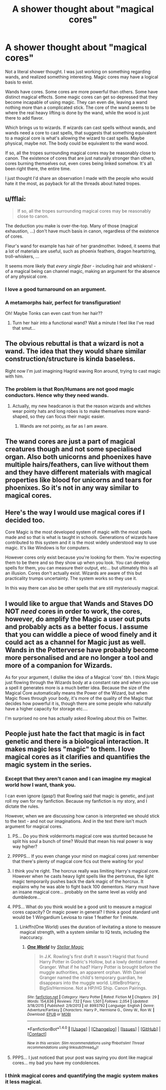 #+TITLE: A shower thought about "magical cores"

* A shower thought about "magical cores"
:PROPERTIES:
:Score: 13
:DateUnix: 1500983633.0
:DateShort: 2017-Jul-25
:END:
Not a literal shower thought. I was just working on something regarding wands, and realized something interesting. Magic cores may have a logical basis to exist.

Wands have cores. Some cores are more powerful than others. Some have distinct magical effects. Some magic cores can get so depressed that they become incapable of using magic. They can even die, leaving a wand nothing more than a complicated stick. The core of the wand seems to be where the real heavy lifting is done by the wand, while the wood is just there to add flavor.

Which brings us to wizards. If wizards can cast spells without wands, and wands need a core to cast spells, that suggests that something equivalent to a magical core is what's allowing the wizard to cast spells. Maybe physical, maybe not. The body could be equivalent to the wand wood.

If so, all the tropes surrounding magical cores may be reasonably close to canon. The existence of cores that are just naturally stronger than others, cores burning themselves out, even cores being linked somehow. It's all been right there, the entire time.

I just thought I'd share an observation I made with the people who would hate it the most, as payback for all the threads about hated tropes.


** u/fflai:
#+begin_quote
  If so, all the tropes surrounding magical cores may be reasonably close to canon.
#+end_quote

The deduction you make is over-the-top. Many of those (magical exhaustion, ...) don't have much basis in canon, regardless of the existence of cores.

Fleur's wand for example has hair of her grandmother. Indeed, it seems that a lot of materials are useful, such as phoenix feathers, dragon heartstring, troll-whiskers, ...

It seems more likely that /every single fiber/ - including hair and whiskers! - of a magical being can channel magic, making an argument for the absence of any physical core.
:PROPERTIES:
:Author: fflai
:Score: 19
:DateUnix: 1500984029.0
:DateShort: 2017-Jul-25
:END:

*** I love a good turnaround on an argument.
:PROPERTIES:
:Author: UndeadBBQ
:Score: 3
:DateUnix: 1500984458.0
:DateShort: 2017-Jul-25
:END:


*** A metamorphs hair, perfect for transfiguration!

Oh! Maybe Tonks can even cast from her hair??
:PROPERTIES:
:Author: Edocsiru
:Score: 2
:DateUnix: 1500990127.0
:DateShort: 2017-Jul-25
:END:

**** Turn her hair into a functional wand? Wait a minute I feel like I've read that smut...
:PROPERTIES:
:Author: thatonepersonnever
:Score: 1
:DateUnix: 1501142383.0
:DateShort: 2017-Jul-27
:END:


** The obvious rebuttal is that a wizard is not a wand. The idea that they would share similar construction/structure is kinda baseless.

Right now I'm just imagining Hagrid waving Ron around, trying to cast magic with him.
:PROPERTIES:
:Author: Taure
:Score: 34
:DateUnix: 1500985007.0
:DateShort: 2017-Jul-25
:END:

*** The problem is that Ron/Humans are not good magic conductors. Hence why they need wands.
:PROPERTIES:
:Author: Lakas1236547
:Score: 9
:DateUnix: 1500986723.0
:DateShort: 2017-Jul-25
:END:

**** Actually, my new headcanon is that the reason wizards and witches wear pointy hats and long robes is to make themselves more wand-shaped, so they can focus their magic easier.
:PROPERTIES:
:Author: Avaday_Daydream
:Score: 6
:DateUnix: 1501024222.0
:DateShort: 2017-Jul-26
:END:

***** Wands are not pointy, as far as I am aware.
:PROPERTIES:
:Author: Lakas1236547
:Score: 1
:DateUnix: 1501025434.0
:DateShort: 2017-Jul-26
:END:


** The wand cores are just a part of magical creatures though and not some specialised organ. Also both unicorns and phoenixes have multiple hairs/feathers, can live without them and they have different materials with magical properties like blood for unicorns and tears for phoenixes. So it's not in any way similar to magical cores.
:PROPERTIES:
:Author: Satanniel
:Score: 3
:DateUnix: 1500988897.0
:DateShort: 2017-Jul-25
:END:


** Here's the way I would use magical cores if I decided too.

Core Magic is the most developed system of magic with the most spells made and so that is what is taught in schools. Generations of wizards have contributed to this system and it is the most widely understood way to use magic. It's like Windows is for computers.

However cores only exist because you're looking for them. You're expecting them to be there and so they show up when you look. You can develop spells for them, you can measure their output, etc... but ultimately this is all an illusion. Cores don't actually exist. Wizards are aware of this but practicality trumps uncertainty. The system works so they use it.

In this way there can also be other spells that are still mysteriously magical.
:PROPERTIES:
:Author: ForumWarrior
:Score: 1
:DateUnix: 1501122498.0
:DateShort: 2017-Jul-27
:END:


** I would like to argue that Wands and Staves DO NOT /need/ cores in order to work, the cores, however, do amplify the Magic a user out puts and probably acts as a better focus. I assume that you can widdle a piece of wood finely and it could act as a channel for Magic just as well. Wands in the Potterverse have probably become more personalised and are no longer a tool and more of a companion for Wizards.

As for your argument, I dislike the idea of a Magical 'core' tbh. I think Magic just flowing through the Wizards body at a constant rate and when you use a spell it generates more is a much better idea. Because the size of the Magical Core automatically means the Power of the Wizard, but when Magic flows through your body, it's more of the quality of the Magic that decides how powerful it is, though there are some people who naturally have a higher capacity for storage etc....

I'm surprised no one has actually asked Rowling about this on Twitter.
:PROPERTIES:
:Score: 1
:DateUnix: 1501008364.0
:DateShort: 2017-Jul-25
:END:


** People just hate the fact that magic is in fact genetic and there is a biological interaction. It makes magic less "magic" to them. I love magical cores as it clarifies and quantifies the magic system in the series.
:PROPERTIES:
:Author: PokeMaster420
:Score: -2
:DateUnix: 1500986938.0
:DateShort: 2017-Jul-25
:END:

*** Except that they aren't canon and I can imagine my magical world how I want, thank you.

I can even ignore (gasp!) that Rowling said that magic is genetic, and just roll my own for my fanfiction. Because my fanfiction is /my/ story, and I dictate the rules.

However, when we are discussing how canon is interpreted we should stick to the text - and not our imaginations. And in the text there isn't much argument for magical cores.
:PROPERTIES:
:Author: fflai
:Score: 10
:DateUnix: 1500995055.0
:DateShort: 2017-Jul-25
:END:

**** PS... Do you think voldermorts magical core was stunted because he split his soul a bunch of time? Would that mean his real power is way way hgiher?
:PROPERTIES:
:Author: PokeMaster420
:Score: -1
:DateUnix: 1500995725.0
:DateShort: 2017-Jul-25
:END:


**** PPPPS... If you even change your mind on magical cores just remember that there's plenty of magical core fics out there waiting for you!
:PROPERTIES:
:Author: PokeMaster420
:Score: -2
:DateUnix: 1501004027.0
:DateShort: 2017-Jul-25
:END:


**** I think you're right. The horcrux really was limiting Harry's magical core. However when he casts heavy light spells like the pertronus, the light magic temporarily pushes back the dark magic of the horcrux. It explains why he was able to fight back 100 dementors. Harry must have an insane magical core... probably on the same level as voldy and dumbledore...
:PROPERTIES:
:Author: PokeMaster420
:Score: -2
:DateUnix: 1500995547.0
:DateShort: 2017-Jul-25
:END:


**** PPS... What do you think would be a good unit to measure a magical cores capacity? Or magic power in general? I think a good standard unit would be 1 Wingardium Leviosa to raise 1 feather for 1 minute.
:PROPERTIES:
:Author: PokeMaster420
:Score: -2
:DateUnix: 1500995842.0
:DateShort: 2017-Jul-25
:END:

***** Linkffn(One World) uses the duration of levitating a stone to measure magical strength, with a system similar to IQ tests, including the inaccuracy.
:PROPERTIES:
:Author: Jahoan
:Score: 1
:DateUnix: 1501013083.0
:DateShort: 2017-Jul-26
:END:

****** [[http://www.fanfiction.net/s/8993792/1/][*/One World/*]] by [[https://www.fanfiction.net/u/2990170/Stellar-Magic][/Stellar Magic/]]

#+begin_quote
  In J.K. Rowling's first draft it wasn't Hagrid that found Harry Potter in Godric's Hollow, but a lowly dentist named Granger. What if he had? Harry Potter is brought before the muggle authorities, an apparent orphan. With Daniel Granger named the child's temporary guardian, he disappears into the muggle world. LittleBro!Harry, BigSis!Hermione. Not a HP/HG Ship. Canon Pairings.
#+end_quote

^{/Site/: [[http://www.fanfiction.net/][fanfiction.net]] *|* /Category/: Harry Potter *|* /Rated/: Fiction M *|* /Chapters/: 29 *|* /Words/: 154,636 *|* /Reviews/: 732 *|* /Favs/: 1,501 *|* /Follows/: 2,054 *|* /Updated/: 3/18/2015 *|* /Published/: 2/9/2013 *|* /id/: 8993792 *|* /Language/: English *|* /Genre/: Adventure/Fantasy *|* /Characters/: Harry P., Hermione G., Ginny W., Ron W. *|* /Download/: [[http://www.ff2ebook.com/old/ffn-bot/index.php?id=8993792&source=ff&filetype=epub][EPUB]] or [[http://www.ff2ebook.com/old/ffn-bot/index.php?id=8993792&source=ff&filetype=mobi][MOBI]]}

--------------

*FanfictionBot*^{1.4.0} *|* [[[https://github.com/tusing/reddit-ffn-bot/wiki/Usage][Usage]]] | [[[https://github.com/tusing/reddit-ffn-bot/wiki/Changelog][Changelog]]] | [[[https://github.com/tusing/reddit-ffn-bot/issues/][Issues]]] | [[[https://github.com/tusing/reddit-ffn-bot/][GitHub]]] | [[[https://www.reddit.com/message/compose?to=tusing][Contact]]]

^{/New in this version: Slim recommendations using/ ffnbot!slim! /Thread recommendations using/ linksub(thread_id)!}
:PROPERTIES:
:Author: FanfictionBot
:Score: 1
:DateUnix: 1501013113.0
:DateShort: 2017-Jul-26
:END:


**** PPPS... I just noticed that your post was saying you dont like magical cores... my bad you have my condolences.
:PROPERTIES:
:Author: PokeMaster420
:Score: -2
:DateUnix: 1500995924.0
:DateShort: 2017-Jul-25
:END:


*** I think magical cores and quantifying the magic system makes it less magical.
:PROPERTIES:
:Author: Woild
:Score: 1
:DateUnix: 1501085631.0
:DateShort: 2017-Jul-26
:END:
